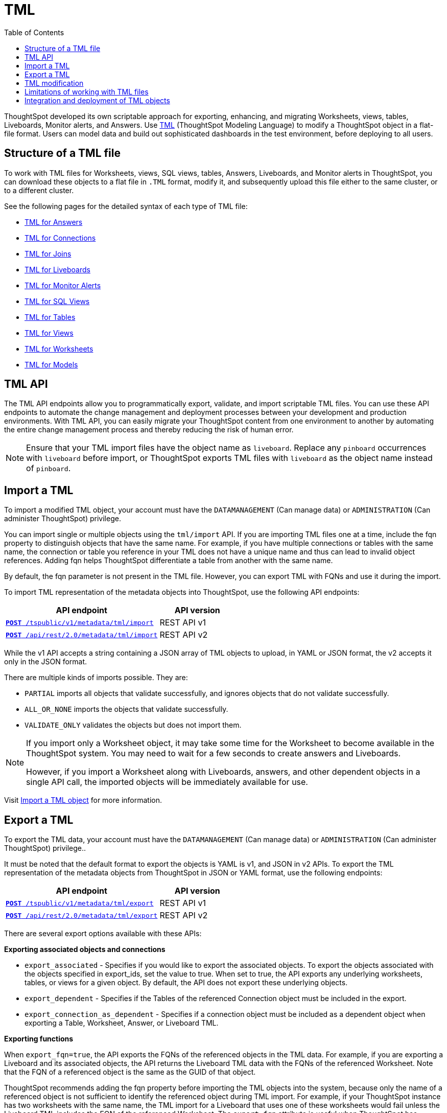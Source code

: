 = TML
:toc: true
:toclevels: 1

:page-title: TML
:page-pageid: tml
:page-description: The TML API endpoints allow you to export and import TML files
ThoughtSpot developed its own scriptable approach for exporting, enhancing, and migrating Worksheets, views, tables, Liveboards, Monitor alerts, and Answers.
Use link:https://cloud-docs.thoughtspot.com/admin/ts-cloud/tml.html[TML, window=_blank] (ThoughtSpot Modeling Language) to modify a ThoughtSpot object in a flat-file format. Users can model data and build out sophisticated dashboards in the test environment, before deploying to all users.

== Structure of a TML file
To work with TML files for Worksheets, views, SQL views, tables, Answers, Liveboards, and Monitor alerts in ThoughtSpot, you can download these objects to a flat file in `.TML` format, modify it, and subsequently upload this file either to the same cluster, or to a different cluster.

See the following pages for the detailed syntax of each type of TML file:

* link:https://docs.thoughtspot.com/cloud/latest/tml-answers[TML for Answers]

* link:https://docs.thoughtspot.com/cloud/latest/tml-connections[TML for Connections]

* link:https://docs.thoughtspot.com/cloud/latest/tml-joins[TML for Joins]

* link:https://docs.thoughtspot.com/cloud/latest/tml-liveboards[TML for Liveboards]

* link:https://docs.thoughtspot.com/cloud/latest/tml-alerts[TML for Monitor Alerts]

* link:https://docs.thoughtspot.com/cloud/latest/tml-sql-views[TML for SQL Views]

* link:https://docs.thoughtspot.com/cloud/latest/tml-tables[TML for Tables]

* link:https://docs.thoughtspot.com/cloud/latest/tml-views[TML for Views]

* link:https://docs.thoughtspot.com/cloud/latest/tml-worksheets[TML for Worksheets]

* link:https://docs.thoughtspot.com/cloud/latest/tml-models[TML for Models]


== TML API

The TML API endpoints allow you to programmatically export, validate, and import scriptable TML files. You can use these API endpoints to automate the change management and deployment processes between your development and production environments. With TML API, you can easily migrate your ThoughtSpot content from one environment to another by automating the entire change management process and thereby reducing the risk of human error.

[NOTE]
====
Ensure that your TML import files have the object name as `liveboard`. Replace any `pinboard` occurrences with `liveboard` before import, or ThoughtSpot exports TML files with `liveboard` as the object name instead of `pinboard`.
====

== Import a TML
To import a modified TML object, your account must have the `DATAMANAGEMENT` (Can manage data) or `ADMINISTRATION` (Can administer ThoughtSpot) privilege.

You can import single or multiple objects using the `tml/import` API. If you are importing TML files one at a time, include the fqn property to distinguish objects that have the same name. For example, if you have multiple connections or tables with the same name, the connection or table you reference in your TML does not have a unique name and thus can lead to invalid object references. Adding fqn helps ThoughtSpot differentiate a table from another with the same name.

By default, the fqn parameter is not present in the TML file. However, you can export TML with FQNs and use it during the import.

To import TML representation of the metadata objects into ThoughtSpot, use the following API endpoints:

[div tableContainer]
--
[width="100%" cols="2,1"]
[options='header']
|=====
|API endpoint| API version
|`xref:tml-api.adoc#import[**POST** /tspublic/v1/metadata/tml/import]` +
|REST API v1
|`link:https://developers.thoughtspot.com/docs/restV2-playground?apiResourceId=http%2Fapi-endpoints%2Fmetadata%2Fimport-metadata-tml[**POST** /api/rest/2.0/metadata/tml/import]` +
 |REST API v2
|=====
--

While the v1 API accepts a string containing a JSON array of TML objects to upload, in YAML or JSON format, the v2 accepts it only in the JSON format.

There are multiple kinds of imports possible. They are:

* `PARTIAL` imports all objects that validate successfully, and ignores objects that do not validate successfully.
* `ALL_OR_NONE` imports the objects that validate successfully.
* `VALIDATE_ONLY` validates the objects but does not import them.



[NOTE]
====
If you import only a Worksheet object, it may take some time for the Worksheet to become available in the ThoughtSpot system. You may need to wait for a few seconds to create answers and Liveboards.

However, if you import a Worksheet along with Liveboards, answers, and other dependent objects in a single API call, the imported objects will be immediately available for use.
====

Visit link:https://docs.thoughtspot.com/cloud/latest/scriptability[Import a TML object] for more information.

== Export a TML
To export the TML data, your account must have the `DATAMANAGEMENT` (Can manage data) or `ADMINISTRATION` (Can administer ThoughtSpot) privilege..

It must be noted that the default format to export the objects is YAML is v1, and JSON in v2 APIs. To export the TML representation of the metadata objects from ThoughtSpot in JSON or YAML format, use the following endpoints:

[div tableContainer]
--
[width="100%" cols="2,1"]
[options='header']
|=====
|API endpoint| API version
|`xref:tml-api.adoc#export[**POST** /tspublic/v1/metadata/tml/export]` +
|REST API v1
|`link:https://developers.thoughtspot.com/docs/restV2-playground?apiResourceId=http%2Fapi-endpoints%2Fmetadata%2Fexport-metadata-tml[**POST** /api/rest/2.0/metadata/tml/export]` +
|REST API v2
|=====
--

There are several export options available with these APIs:

*Exporting associated objects and connections*

* `export_associated` - Specifies if you would like to export the associated objects. To export the objects associated with the objects specified in export_ids, set the value to true. When set to true, the API exports any underlying worksheets, tables, or views for a given object. By default, the API does not export these underlying objects.
* `export_dependent` - Specifies if the Tables of the referenced Connection object must be included in the export.
* `export_connection_as_dependent` - Specifies if a connection object must be included as a dependent object when exporting a Table, Worksheet, Answer, or Liveboard TML.

*Exporting functions*

When `export_fqn=true`, the API exports the FQNs of the referenced objects in the TML data. For example, if you are exporting a Liveboard and its associated objects, the API returns the Liveboard TML data with the FQNs of the referenced Worksheet.
Note that the FQN of a referenced object is the same as the GUID of that object.

ThoughtSpot recommends adding the fqn property before importing the TML objects into the system, because only the name of a referenced object is not sufficient to identify the referenced object during TML import. For example, if your ThoughtSpot instance has two worksheets with the same name, the TML import for a Liveboard that uses one of these worksheets would fail unless the Liveboard TML includes the FQN of the referenced Worksheet.
The `export_fqn` attribute is useful when ThoughtSpot has multiple objects with the same name and you want to eliminate ambiguity during TML import. The `export_fqn=true` property adds the FQNs of the referenced objects in the TML export API response and saves the manual effort of adding FQNs for TML import.

*Exporting schema*

Specifies the schema version to use during TML export. By default, the API request uses v1 schema for Worksheets. If you are using Models, set `export_schema_version` to v2. link:https://docs.thoughtspot.com/cloud/latest/models[Models] are supported as new datasets from 9.10.0.cl onwards.

Visit link:https://docs.thoughtspot.com/cloud/latest/scriptability#export-object[Export a TML object] for more information.

== TML modification
TML is slightly different for every object type, but all follow a general pattern that allows for programmatic editing.
ThoughtSpot offers a lot of flexibility within its set of xref:intro-thoughtspot-objects.adoc[data objects], and there is no particular hierarchy to TML files, but rather just some rules. Visit this page for detailed information on xref:modify-tml.adoc[TML modification].

== Limitations of working with TML files
There are certain limitations to the changes you can apply by editing a ThoughtSpot object through TML. Visit link:https://docs.thoughtspot.com/cloud/latest/tml#_limitations_of_working_with_tml_files[Limitations of working with TML files] for detailed information.

== Integration and deployment of TML objects

When embedding or deploying a third-party application in their environments, most organizations use defined practices at various stages of their SDLC process. Users typically use a version control system and CI-CD pipeline to push their xref:development-and-deployment.adoc[TML files from development to testing and production environments].
ThoughtSpot instances act as a constantly running service, so deployment only involves publishing ThoughtSpot content, in the form of ThoughtSpot Modeling Language (TML) files to a given ThoughtSpot instance.

But with the link:https://developers.thoughtspot.com/docs/git-integration[Git integration] feature, ThoughtSpot provides the ability to connect your deployment instance to a Git repository, push TML files to CI/CD pipelines, and deploy commits from your Git repository to your production environment.
However, ThoughtSpot’s Git integration does not support moving objects within the same Org or application instance. For example, it does not support moving objects in an environment where multi-tenancy is implemented using groups.
